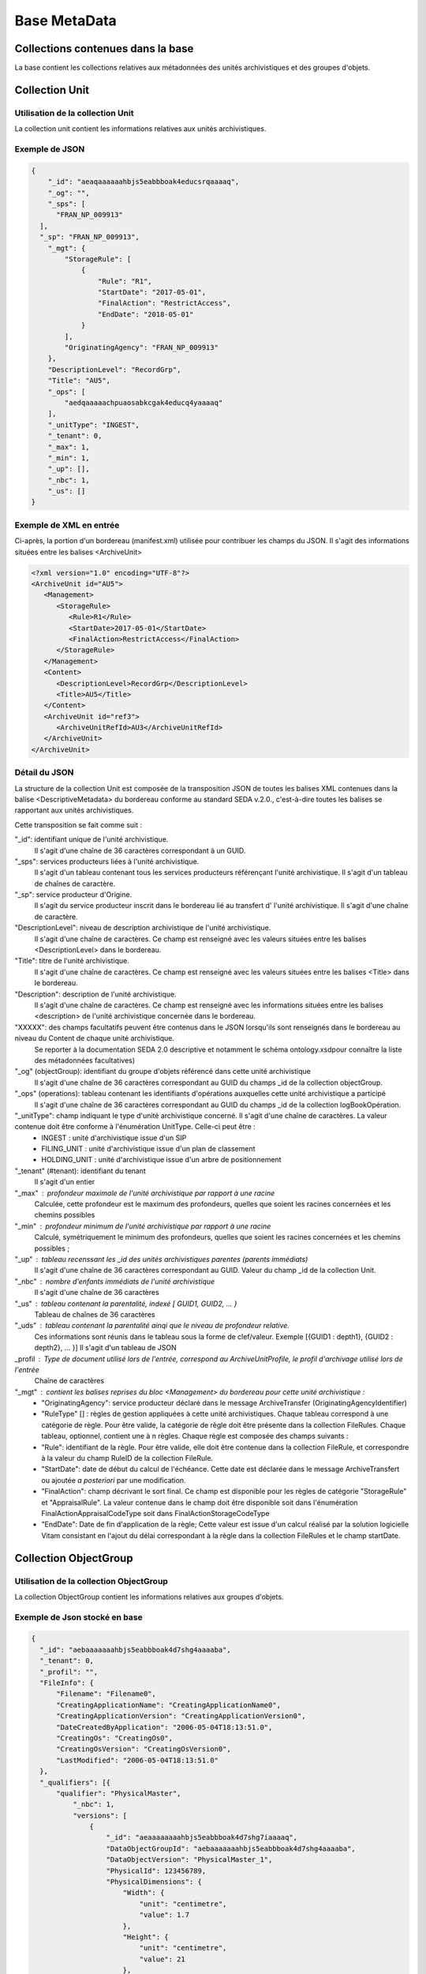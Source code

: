 Base MetaData
#############

Collections contenues dans la base
===================================

La base contient les collections relatives aux métadonnées des unités archivistiques et des groupes d'objets.

Collection Unit
===============

Utilisation de la collection Unit
---------------------------------

La collection unit contient les informations relatives aux unités archivistiques.

Exemple de JSON
---------------

.. code-block:: json

  {
      "_id": "aeaqaaaaaahbjs5eabbboak4educsrqaaaaq",
      "_og": "",
      "_sps": [
        "FRAN_NP_009913"
    ],
    "_sp": "FRAN_NP_009913",
      "_mgt": {
          "StorageRule": [
              {
                  "Rule": "R1",
                  "StartDate": "2017-05-01",
                  "FinalAction": "RestrictAccess",
                  "EndDate": "2018-05-01"
              }
          ],
          "OriginatingAgency": "FRAN_NP_009913"
      },
      "DescriptionLevel": "RecordGrp",
      "Title": "AU5",
      "_ops": [
          "aedqaaaaachpuaosabkcgak4educq4yaaaaq"
      ],
      "_unitType": "INGEST",
      "_tenant": 0,
      "_max": 1,
      "_min": 1,
      "_up": [],
      "_nbc": 1,
      "_us": []
  }

Exemple de XML en entrée
------------------------

Ci-après, la portion d'un bordereau (manifest.xml) utilisée pour contribuer les champs du JSON. Il s'agit des informations situées entre les balises <ArchiveUnit>

.. code-block:: xml

  <?xml version="1.0" encoding="UTF-8"?>
  <ArchiveUnit id="AU5">
     <Management>
        <StorageRule>
           <Rule>R1</Rule>
           <StartDate>2017-05-01</StartDate>
           <FinalAction>RestrictAccess</FinalAction>
        </StorageRule>
     </Management>
     <Content>
        <DescriptionLevel>RecordGrp</DescriptionLevel>
        <Title>AU5</Title>
     </Content>
     <ArchiveUnit id="ref3">
        <ArchiveUnitRefId>AU3</ArchiveUnitRefId>
     </ArchiveUnit>
  </ArchiveUnit>

Détail du JSON
--------------

La structure de la collection Unit est composée de la transposition JSON de toutes les balises XML contenues dans la balise <DescriptiveMetadata> du bordereau conforme au standard SEDA v.2.0., c'est-à-dire toutes les balises se rapportant aux unités archivistiques.

Cette transposition se fait comme suit :

"_id": identifiant unique de l'unité archivistique.
    Il s'agit d'une chaîne de 36 caractères correspondant à un GUID.

"_sps": services producteurs liées à l'unité archivistique.
  Il s'agit d'un tableau contenant tous les services producteurs référençant l'unité archivistique.
  Il s'agit d'un tableau de chaînes de caractère.

"_sp": service producteur d'Origine.
  Il s'agit du service producteur inscrit dans le bordereau lié au transfert d' l'unité archivistique.
  Il s'agit d'une chaîne de caractère.

"DescriptionLevel": niveau de description archivistique de l'unité archivistique.
    Il s'agit d'une chaîne de caractères.
    Ce champ est renseigné avec les valeurs situées entre les balises <DescriptionLevel> dans le bordereau.

"Title": titre de l'unité archivistique.
    Il s'agit d'une chaîne de caractères.
    Ce champ est renseigné avec les valeurs situées entre les balises <Title> dans le bordereau.

"Description": description de l'unité archivistique.
    Il s'agit d'une chaîne de caractères.
    Ce champ est renseigné avec les informations situées entre les balises <description> de l'unité archivistique concernée dans le bordereau.

"XXXXX": des champs facultatifs peuvent être contenus dans le JSON lorsqu'ils sont renseignés dans le bordereau au niveau du Content de chaque unité archivistique.
    Se reporter à la documentation SEDA 2.0 descriptive et notamment le schéma ontology.xsdpour connaître la liste des métadonnées facultatives)

"_og" (objectGroup): identifiant du groupe d'objets référencé dans cette unité archivistique
    Il s'agit d'une chaîne de 36 caractères correspondant au GUID du champs _id de la collection objectGroup.

"_ops" (operations): tableau contenant les identifiants d'opérations auxquelles cette unité archivistique a participé
    Il s'agit d'une chaîne de 36 caractères correspondant au GUID du champs _id de la collection logBookOpération.

"_unitType": champ indiquant le type d'unité archivistique concerné. Il s'agit d'une chaîne de caractères. La valeur contenue doit être conforme à l'énumération UnitType. Celle-ci peut être :
  * INGEST : unité d'archivistique issue d'un SIP
  * FILING_UNIT : unité d'archivistique issue d'un plan de classement
  * HOLDING_UNIT : unité d'archivistique issue d'un arbre de positionnement

"_tenant" (#tenant): identifiant du tenant
  Il s'agit d'un entier

"_max" : profondeur maximale de l'unité archivistique par rapport à une racine
  Calculée, cette profondeur est le maximum des profondeurs, quelles que soient les racines concernées et les chemins possibles

"_min" : profondeur minimum de l'unité archivistique par rapport à une racine
  Calculé, symétriquement le minimum des profondeurs, quelles que soient les racines concernées et les chemins possibles ;

"_up" : tableau recenssant les _id des unités archivistiques parentes (parents immédiats)
  Il s'agit d'une chaîne de 36 caractères correspondant au GUID. Valeur du champ _id de la collection Unit.

"_nbc" : nombre d'enfants immédiats de l'unité archivistique
  Il s'agit d'une chaîne de 36 caractères

"_us" : tableau contenant la parentalité, indexé [ GUID1, GUID2, ... }
  Tableau de chaînes de 36 caractères

"_uds" : tableau contenant la parentalité ainqi que le niveau de profondeur relative.
  Ces informations sont réunis dans le tableau sous la forme de clef/valeur. Exemple [{GUID1 : depth1}, {GUID2 : depth2}, ... }]
  Il s'agit d'un tableau de JSON

_profil : Type de document utilisé lors de l'entrée, correspond au ArchiveUnitProfile, le profil d'archivage utilisé lors de l'entrée
  Chaîne de caractères

"_mgt" : contient les balises reprises du bloc <Management> du bordereau pour cette unité archivistique :
  * "OriginatingAgency": service producteur déclaré dans le message ArchiveTransfer (OriginatingAgencyIdentifier)
  * "RuleType" [] : règles de gestion appliquées à cette unité archivistiques. Chaque tableau correspond à une catégorie de règle. Pour être valide, la catégorie de règle doit être présente dans la collection FileRules. Chaque tableau, optionnel, contient une à n règles. Chaque règle est composée des champs suivants :
  * "Rule": identifiant de la règle. Pour être valide, elle doit être contenue dans la collection FileRule, et correspondre à la valeur du champ RuleID de la collection FileRule.
  * "StartDate": date de début du calcul de l'échéance. Cette date est déclarée dans le message ArchiveTransfert ou ajoutée *a posteriori* par une modification.
  * "FinalAction": champ décrivant le sort final. Ce champ est disponible pour les règles de catégorie "StorageRule" et "AppraisalRule". La valeur contenue dans le champ doit être disponible soit dans l'énumération FinalActionAppraisalCodeType soit dans FinalActionStorageCodeType
  * "EndDate": Date de fin d'application de la règle; Cette valeur est issue d'un calcul réalisé par la solution logicielle Vitam consistant en l'ajout du délai correspondant à la règle dans la collection FileRules et le champ startDate.

Collection ObjectGroup
======================

Utilisation de la collection ObjectGroup
----------------------------------------

La collection ObjectGroup contient les informations relatives aux groupes d'objets.

Exemple de Json stocké en base
------------------------------

.. code-block:: json

  {
    "_id": "aebaaaaaaahbjs5eabbboak4d7shg4aaaaba",
    "_tenant": 0,
    "_profil": "",
    "FileInfo": {
        "Filename": "Filename0",
        "CreatingApplicationName": "CreatingApplicationName0",
        "CreatingApplicationVersion": "CreatingApplicationVersion0",
        "DateCreatedByApplication": "2006-05-04T18:13:51.0",
        "CreatingOs": "CreatingOs0",
        "CreatingOsVersion": "CreatingOsVersion0",
        "LastModified": "2006-05-04T18:13:51.0"
    },
    "_qualifiers": [{
        "qualifier": "PhysicalMaster",
            "_nbc": 1,
            "versions": [
                {
                    "_id": "aeaaaaaaaahbjs5eabbboak4d7shg7iaaaaq",
                    "DataObjectGroupId": "aebaaaaaaahbjs5eabbboak4d7shg4aaaaba",
                    "DataObjectVersion": "PhysicalMaster_1",
                    "PhysicalId": 123456789,
                    "PhysicalDimensions": {
                        "Width": {
                            "unit": "centimetre",
                            "value": 1.7
                        },
                        "Height": {
                            "unit": "centimetre",
                            "value": 21
                        },
                        "Diameter": {
                            "unit": "centimetre",
                            "value": 22
                        },
                        "Length": {
                            "unit": "centimetre",
                            "value": 29.7
                        },
                        "Thickness": {
                            "unit": "centimetre",
                            "value": 1.4
                        },
                        "Weight": {
                            "unit": "kilogram",
                            "value": 1
                        },
                        "NumberOfPage": 20
                    }
                }
            ]
        },
        {
            "qualifier": "BinaryMaster",
            "_nbc": 1,
            "versions": [
                {
                    "_id": "aeaaaaaaaahbjs5eabbboak4d7shg4aaaaaq",
                    "DataObjectGroupId": "aebaaaaaaahbjs5eabbboak4d7shg4aaaaba",
                    "DataObjectVersion": "BinaryMaster_1",
                    "FormatIdentification": {
                        "FormatLitteral": "Acrobat PDF 1.4 - Portable Document Format",
                        "MimeType": "application/pdf",
                        "FormatId": "fmt/18"
                    },
                    "FileInfo": {
                        "Filename": "Filename0",
                        "CreatingApplicationName": "CreatingApplicationName0",
                        "CreatingApplicationVersion": "CreatingApplicationVersion0",
                        "DateCreatedByApplication": "2006-05-04T18:13:51.0",
                        "CreatingOs": "CreatingOs0",
                        "CreatingOsVersion": "CreatingOsVersion0",
                        "LastModified": "2006-05-04T18:13:51.0"
                    },
                    "Size": 29403,
                    "Uri": "Content/5zC1uD6CvaYDipUhETOyUWVEbxHmE1.pdf",
                    "MessageDigest": "942bb63cc16bf5ca3ba7fabf40ce9be19c3185a36cd87ad17c63d6fad1aa29d4312d73f2d6a1ba1266
                    c3a71fc4119dd476d2d776cf2ad2acd7a9a3dfa1f80dc7",
                    "Algorithm": "SHA-512"
                }
            ]
        }
    ],
    "_up": [
        "aeaqaaaaaahbjs5eabbboak4d7shg7qaaaaq"
    ],
    "_nbc": 0,
    "_ops": [
        "aedqaaaaachpuaosabkcgak4d7shenaaaaaq"
    ],
    "OriginatingAgency": "FRAN_NP_050056"
  }

Exemple de XML
--------------

Ci-après, la portion d'un bordereau (manifest.xml) utilisée pour contribuer les champ du JSON

::

  <BinaryDataObject id="ID8">
      <DataObjectGroupReferenceId>ID4</DataObjectGroupReferenceId>
      <DataObjectVersion>BinaryMaster_1</DataObjectVersion>
      <Uri>Content/ID8.txt</Uri>
      <MessageDigest algorithm="SHA-512">8e393c3a82ce28f40235d0870ca5b574ed2c90d831a73cc6bf2fb653c060c7f094fae941dfade786c826
      f8b124f09f989c670592bf7a404825346f9b15d155af</MessageDigest>
      <Size>30</Size>
      <FormatIdentification>
          <FormatLitteral>Plain Text File</FormatLitteral>
          <MimeType>text/plain</MimeType>
          <FormatId>x-fmt/111</FormatId>
      </FormatIdentification>
      <FileInfo>
          <Filename>BinaryMaster.txt</Filename>
          <LastModified>2016-10-18T21:03:30.000+02:00</LastModified>
      </FileInfo>
  </BinaryDataObject>

Détail des champs du JSON
---------------------------

"_id": identifiant du groupe d'objet.
  Il s'agit d'une chaîne de 36 caractères correspondant à un GUID.
  Cet id est ensuite reporté dans chaque structure inculse

"_tenant": identifiant du tenant
  Il s'agit d'un entier

"_profil": typologie de document.
  Repris du nom de la balise présente dans le <Metadata> du <DataObjectPackage> du bordereau qui concerne le BinaryMaster.
  Attention, il s'agit d'une reprise de la balise et non pas des valeurs à l'intérieur.
  Les valeurs possibles pour ce champ sont : Audio, Document, Text, Image et Video. Des extensions seront possibles (Database, Plan3D, ...)

"FileInfo": reprend le bloc FileInfo du BinaryMaster.
 L'objet de cette copie est de pouvoir conserver les informations initiales du premier BinaryMaster (version de création), au cas où cette version serait détruite (selon les règles de conservation), car ces informations ne sauraient être maintenues de manière garantie dans les futures versions.

"_qualifiers": tableau de structures décrivant les objets inclus dans ce groupe d'objets.
  Il est composé comme suit :

  - "qualifier": Usage de l'objet.
    Ceci correspond à la valeur contenue dans le champ <DataObjectVersion> du bordereau. Par exemple pour <DataObjectVersion>BinaryMaster_1</DataObjectVersion>. C'est la valeur "BinaryMaster" qui est reportée.
      - "nb": nombre d'objets correspondant à cet usage
      - "versions": tableau des objets par version (une version = une entrée dans le tableau). Ces informations sont toutes issues du bordereau
          - "_id": identifiant de l'objet. Il s'agit d'une chaîne de 36 caractères corresppondant à un GUID.
          - "DataObjectGroupId": identifiant du groupe d'objets. Chaîne de 36 caractères.
          - "DataObjectVersion": version de l'objet par rapport à son usage.

      Par exemple, si on a *binaryMaster* sur l'usage, on aura au moins un objet *binarymaster_1*. Ces champs sont renseignés avec les valeurs récupérées dans les balises <DataObjectVersion> du bordereau.

      - "FormatIdentification": Contient trois champs qui permettent d'identifier le format du fichier. Une vérification de la cohérence entre ce qui est déclaré dans le XML, ce qui existe dans le référentiel pronom et les valeurs que porte le document est faite.
          - "FormatLitteral" : nom du format. C'est une reprise de la valeur située entre les balises <FormatLitteral> du message ArchiveTransfer.
          - "MimeType" : type Mime. C'est une reprise de la valeur située entre les balises <MimeType> du message ArchiveTransfer ou des valeurs correspondant au format tel qu'identifié par la solution logicielle Vitam.
          - "FormatId" : PUID du format de l'objet. Il est défini par la solution logicielle Vitam à l'aide du référentiel PRONOM maintenu par The National Archives (UK) et correspondant à la valeur du champ PUID de la collection FileFormat.

      - "FileInfo" : Contient les informations sur les fichiers.
          - "Filename": nom de l'objet
          - "CreatingApplicationName": Nom de l'application avec laquelle l'objet a été créé. Ce champ est renseigné avec la métadonnée correspondante portée par le message ArchiveTransfer. *Ce champ est facultatif et n'est pas présent systématiquement*
          - "CreatingApplicationVersion": Numéro de version de l'application avec laquelle le document a été créé. Ce champ est renseigné avec la métadonnée correspondante portée par le message ArchiveTransfer. *Ce champ est facultatif et n'est pas présent systématiquement*
          - "CreatingOs": Système d'exploitation avec lequel l'objet a été créé. Ce champ est renseigné avec la métadonnée correspondante portée par le message ArchiveTransfer. *Ce champ est facultatif et n'est pas présent systématiquement*
          - "CreatingOsVersion": Version du système d'exploitation avec lequel l'objet a été créé. Ce champ est renseigné avec la métadonnées correspondante portée par le message ArchiveTransfer. *Ce champ et facultatif est n'est pas présent systématiquement*
          - "LastModified" : date de dernière modification de l'objet au format ISO 8601 YYY-MM-DD + 'T' + hh:mm:ss.millisecondes "+" timezone hh:mm. Exemple : "2016-08-19T16:36:07.942+02:00"Ce champ est optionnel, et est renseigné avec la métadonnée correspondante portée par le fichier.
          - "Size": taille de l'objet (en octets). Ce champ contient un nombre entier.
      - "OtherMetadata": Ce champ est renseigné avec les valeurs contenues entre les balises <OtherMetadata>.
        Ceci correspond à une extension du schéma SEDA du message  ArchiveTransfert.
      - "Uri": localisation du fichier correspondant à l'objet dans le SIP.
        Chaîne de caractères
      - "MessageDigest": empreinte du fichier correspondant à l'objet. La valeur est calculé par la solution logicielle Vitam.
        Chaîne de caractères
      - "Algorithm": Algorithme utilisé pour réaliser l'empreinte du fichier correspondant à l'objet.
        Chaîne de caractères
      - "_storage": Contient trois champs qui permettent d'identifier les offres  de stockage.
          - "strategyId": Identifiant de la stratégie de stockage.
          - "offerIds": Liste des offres de stockage pour une stratégie donnée
          - "_nbc": Nombre d'offres

"_up" (#unitup): tableau identifiant les unités archivistiques parentes
  Il s'agit d'un tableau de chaînes de 36 caractères correspondant à un GUID contenu à la valeur contenue dans le champ _id de la collection Unit.

"_nbc" (#nbobjects): nombre d'objets dans le groupe d'objet
  Il s'agit d'un entier.

"_ops" (#operations): tableau des identifiants d'opérations auxquelles ce GOT a participé
  Il s'agit d'un tableau de chaînes de 36 caractères correspondant à un GUID contenu à la valeur contenue dans le champ _id de la collection LogBookOperation.

"OriginatingAgency": service producteur déclaré dans le message ArchiveTransfer (OriginatingAgencyIdentifier)
  Il s'agit d'une chaîne de caractères.

"_sps": services producteurs liées au groupe d'objet.
  Il s'agit d'un tableau contenant tous les services producteurs référençant le groupe d'objet.
  Il s'agit d'un tableau de chaînes de caractère.
